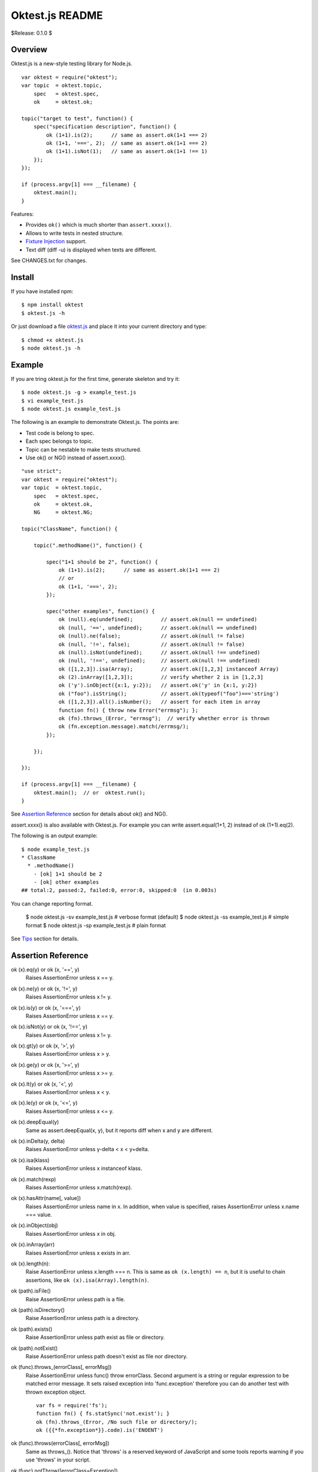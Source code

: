 ================
Oktest.js README
================

$Release: 0.1.0 $



Overview
========

Oktest.js is a new-style testing library for Node.js. ::

    var oktest = require("oktest");
    var topic  = oktest.topic,
        spec   = oktest.spec,
        ok     = oktest.ok;

    topic("target to test", function() {
        spec("specification description", function() {
            ok (1+1).is(2);      // same as assert.ok(1+1 === 2)
            ok (1+1, '===', 2);  // same as assert.ok(1+1 === 2)
            ok (1+1).isNot(1);   // same as assert.ok(1+1 !== 1)
        });
    });

    if (process.argv[1] === __filename) {
        oktest.main();
    }


Features:

* Provides ``ok()`` which is much shorter than ``assert.xxxx()``.
* Allows to write tests in nested structure.
* `Fixture Injection`_ support.
* Text diff (diff -u) is displayed when texts are different.

See CHANGES.txt for changes.



Install
=======

If you have installed npm::

    $ npm install oktest
    $ oktest.js -h

Or just download a file `oktest.js`_ and place it into your current directory
and type::

    $ chmod +x oktest.js
    $ node oktest.js -h


.. _`oktest.js`: https://bitbucket.org/kwatch/oktest/raw/tip/javascript/lib/oktest.js



Example
=======

If you are tring oktest.js for the first time, generate skeleton and try it::

    $ node oktest.js -g > example_test.js
    $ vi example_test.js
    $ node oktest.js example_test.js

The following is an example to demonstrate Oktest.js.
The points are:

* Test code is belong to spec.
* Each spec belongs to topic.
* Topic can be nestable to make tests structured.
* Use ok() or NG() instead of assert.xxxx().

::

    "use strict";
    var oktest = require("oktest");
    var topic  = oktest.topic,
        spec   = oktest.spec,
        ok     = oktest.ok,
        NG     = oktest.NG;

    topic("ClassName", function() {

        topic(".methodName()", function() {

            spec("1+1 should be 2", function() {
                ok (1+1).is(2);      // same as assert.ok(1+1 === 2)
                // or
                ok (1+1, '===', 2);
            });

            spec("other examples", function() {
                ok (null).eq(undefined);         // assert.ok(null == undefined)
                ok (null, '==', undefined);      // assert.ok(null == undefined)
                ok (null).ne(false);             // assert.ok(null != false)
                ok (null, '!=', false);          // assert.ok(null != false)
                ok (null).isNot(undefined);      // assert.ok(null !== undefined)
                ok (null, '!==', undefined);     // assert.ok(null !== undefined)
                ok ([1,2,3]).isa(Array);         // assert.ok([1,2,3] instanceof Array)
                ok (2).inArray([1,2,3]);         // verify whether 2 is in [1,2,3]
                ok ('y').inObject({x:1, y:2});   // assert.ok('y' in {x:1, y:2})
                ok ("foo").isString();           // assert.ok(typeof("foo")==='string')
                ok ([1,2,3]).all().isNumber();   // assert for each item in array
                function fn() { throw new Error("errmsg"); };
                ok (fn).throws_(Error, "errmsg");  // verify whether error is thrown
                ok (fn.exception.message).match(/errmsg/);
            });

        });

    });

    if (process.argv[1] === __filename) {
        oktest.main();  // or  oktest.run();
    }

See `Assertion Reference`_ section for details about ok() and NG().

assert.xxxx() is also available with Oktest.js.
For example you can write assert.equal(1+1, 2) instead of ok (1+1).eq(2).

The following is an output example::

    $ node example_test.js
    * ClassName
      * .methodName()
        - [ok] 1+1 should be 2
        - [ok] other examples
    ## total:2, passed:2, failed:0, error:0, skipped:0  (in 0.003s)

You can change reporting format.

    $ node oktest.js -sv example_test.js    # verbose format (default)
    $ node oktest.js -ss example_test.js    # simple format
    $ node oktest.js -sp example_test.js    # plain format

See `Tips`_ section for details.



Assertion Reference
===================

ok (x).eq(y) or ok (x, '==', y)
	Raises AssertionError unless x == y.

ok (x).ne(y) or ok (x, '!=', y)
	Raises AssertionError unless x != y.

ok (x).is(y) or ok (x, '===', y)
	Raises AssertionError unless x == y.

ok (x).isNot(y) or ok (x, '!==', y)
	Raises AssertionError unless x != y.

ok (x).gt(y) or ok (x, '>', y)
	Raises AssertionError unless x > y.

ok (x).ge(y) or ok (x, '>=', y)
	Raises AssertionError unless x >= y.

ok (x).lt(y) or ok (x, '<', y)
	Raises AssertionError unless x < y.

ok (x).le(y) or ok (x, '<=', y)
	Raises AssertionError unless x <= y.

ok (x).deepEqual(y)
	Same as assert.deepEqual(x, y), but it reports diff when
	x and y are different.

ok (x).inDelta(y, delta)
	Raises AssertionError unless y-delta < x < y+delta.

ok (x).isa(klass)
	Raises AssertionError unless x instanceof klass.

ok (x).match(rexp)
	Raises AssertionError unless x.match(rexp).

ok (x).hasAttr(name[, value])
	Raises AssertionError unless name in x.
	In addition, when value is specified, raises AssertionError unless x.name === value.

ok (x).inObject(obj)
	Raises AssertionError unless x in obj.

ok (x).inArray(arr)
	Raises AssertionError unless x exists in arr.

ok (x).length(n):
	Raise AssertionError unless x.length === n.
	This is same as ``ok (x.length) == n``, but it is useful to chain
	assertions, like ``ok (x).isa(Array).length(n)``.

ok (path).isFile()
	Raise AssertionError unless path is a file.

ok (path).isDirectory()
	Raise AssertionError unless path is a directory.

ok (path).exists()
	Raise AssertionError unless path exist as file or directory.

ok (path).notExist()
	Raise AssertionError unless path doesn't exist as file nor directory.

ok (func).throws_(errorClass[, errorMsg])
	Raise AssertionError unless func() throw errorClass.
	Second argument is a string or regular expression to be matched error message.
	It sets raised exception into 'func.exception' therefore you can do another test with thrown exception object. ::

	    var fs = require('fs');
	    function fn() { fs.statSync('not.exist'); }
	    ok (fn).throws_(Error, /No such file or directory/);
	    ok ({{*fn.exception*}}.code).is('ENOENT')

ok (func).throws(errorClass[, errorMsg])
	Same as throws_().
	Notice that 'throws' is a reserved keyword of JavaScript and
	some tools reports warning if you use 'throws' in your script.

ok (func).notThrow([errorClass=Exception])
	Raise AssertionError if func() raises exception of errorClass.

NG (x)
	Opposite of ok(x). For example, 'NG ("foo").isNumber()' is true. ::

NOT (x)
	Same as NG(x). Provided experimentalily.

precond (x)
	Same as ok(x), but intended to check precondition of test
	instead of assertion. ::

	    precond (filename).notExist();  // pre-condition of test
	    createFileTask(filename);
	    ok (flename).isFile();          // assertion

It is possible to chain assertions. ::

    // chain assertion methods
    ok (arr).isa(Array).length(2);
    ok (obj).hasAttr('name', 'Haruhi').hasAttr('gender', 'F');

Oktest.js allows you to define custom assertion functions.
See `Tips`_ section.



before/after/beforeAll/afterA
=============================

Oktest supports before(), after(), beforeAll() and afterA()
which are correspond to setUp(), tearDown(), setUpAll() and tearDownAll()
respectively::

    "use strict";
    var oktest = require("oktest");
    var topic  = oktest.topic,
        spec   = oktest.spec,
        ok     = oktest.ok,
        NG     = oktest.NG;

    topic("Parent", function() {

        this.beforeAll = function() { console.log("# in Parent.beforeAll()"); };
        this.afterAll  = function() { console.log("# in Parent.afterAll()"); };
        this.before    = function() { console.log("#   in Parent.before()"); };
        this.after     = function() { console.log("#   in Parent.after()"); };

        topic("Child", function() {

            this.beforeAll = function() { console.log("# in Child.beforeAll()"); };
            this.afterAll  = function() { console.log("# in Child.afterAll()"); };
            this.before    = function() { console.log("#   in Child.before()"); };
            this.after     = function() { console.log("#   in Child.after()"); };

            spec("spec1", function() {
                ok (1).is(1);
            });

            spec("spec2", function() {
                ok (2).is(2);
            });

        });

    });

    if (process.argv[1] === __filename) {
        oktest.main();
    }

Result example::

    $ node example_test.js -C
    * Parent
    # in Parent.beforeAll()
      * Child
    # in Child.beforeAll()
    #   in Parent.before()
    #   in Child.before()
    #   in Child.after()
    #   in Parent.after()
        - [ok] spec1
    #   in Parent.before()
    #   in Child.before()
    #   in Child.after()
    #   in Parent.after()
        - [ok] spec2
    # in Child.afterAll()
    # in Parent.afterAll()

Notice that before() and after() are not recommended very much [*]_ in
Oktest.js because they are not flexible.
Use `Fixture Injection`_ instead because it is more flexible than them.

Why before() and after() are not good?
For example if you want change behaviour of before()/after(), you must
change topics. This means that behaviour of before()/after() restricts
to structure of test topics and specs. It's not preferable.

Use `Fixture Injection`_ instead because it doesn't have this weakness.

.. [*] beforeAll() and afterAll() are recommended, because these are
       not covered by Fixture Injection.



Fixture Injection
=================

Oktest.js supports fixture injection.

* Arguments of spec body function are regarded as fixture names
  and they are injected by Oktest.js automatically.
* Functions which name is 'provideXxx()' are regarded as fixture provider
  (or builder) function for fixture 'xxx'.
* Similar to that, functions which name is 'releaseXxx()' are regarded as
  fixture releaser (or destroyer).
  Notice that provider is mandatory but releaser is optional for fixture.
* Providers and releasers should be defined in topics.

::

    "use strict";
    var oktest = require("oktest");
    var topic  = oktest.topic,
        spec   = oktest.spec,
        ok     = oktest.ok,
        NG     = oktest.NG;


    topic("Parent", function() {

        /// define fixture provider and releaser in topics.
        /// (releaser is an optional)
        {{*this.provideLeader*}} = function()    { return "Haruhi"; };
        {{*this.releaseLeader*}} = function(val) { ok (val).is("Haruhi"); };

        topic("Child", function() {

            /// define another fixture provider and releaser in topics.
            {{*this.provideMember*}} = function()    { return "Kyon"; };
            {{*this.releaseMember*}} = function(val) { ok (val).is("Kyon"); };

            /// specify fixture names which you want to use in spec body,
            /// and Oktest injects them automatically.
            spec("Fixture injection example", function({{*leader, member*}}) {
                ok (leader).is("Haruhi");
                ok (member).is("Kyon");
                /// the above two lines are equivarent to:
                //var leader = provideLeader();
                //var member = provideMember();
                //try {
                //  ok (leader).is("Haruhi");
                //  ok (member).is("Kyon");
                //} finally {
                //  if (releaseLeader) releaseLeader(leader);
                //  if (releaseMember) releaseMember(member);
                //}
            });

        });

    });


    if (process.argv[1] === __filename) {
        oktest.main();
    }


This feature is more flexible and useful than setUp() and tearDown().

For example, the following code ensures that dummy files are removed
automatically at the end of test without tearDown(). ::

    topic("Example", function() {

        {{*this.provideCleaner = function() {*}}
            {{*var items = [];*}}
            {{*return items;*}}
        {{*};*}}
        {{*this.releaseCleaner = function(items) {*}}
            {{*for (var i = 0, n = items.length; i < n; i++) {*}}
                {{*oktest.util.rm_rf(items[i]);*}}
            {{*}*}}
        {{*};*}}

        spec("Fixture injection example", function({{*cleaner*}}) {
            /// create dummy files
            var fs = require("fs");
            fs.writeFileSync("foo.txt", "dummy content", "utf8");
            fs.writeFileSync("bar.txt", "dummy content", "utf8");
            ok ("foo.txt").isFile();
            ok ("bar.txt").isFile();
            /// register them to be removed on teardown
            {{*cleaner.push("foo.txt", "bar.txt");*}}
        });

    });

In fact this is very useful, therefore Oktest.js supports cleaner in default. ::

    topic("Example", function() {

        /// No need to define provideCleaner() nor releaseCleaner()
        spec("cleaner fixture is always available", function({{*cleaner*}}) {
            ...
            {{*cleaner.add("foo.txt", "bar.txt");*}}
            ...
        });

    });

Dependencies between fixtures are resolved automatically.
If you know dependency injection framework such as `Spring`_ or `Guice`_,
imagine to apply dependency injection into fixtures. ::

    topic("Fixture Injection", function() {

        ///
        /// for example:
        /// - Fixture 'a' depends on 'b' and 'c'.
        /// - Fixture 'c' depends on 'd'.
        ///
        this.provideA = function({{*b, c*}}) { return b+c+"<A>"; };
        this.provideB = function()     { return "<B>"; };
        this.provideC = function({{*d*}})    { return d+"<C>"; };
        this.provideD = function()     { return "<D>"; };

        ///
        /// Dependencies between fixtures are solved automatically.
        /// If loop exists in dependency then error will be throw.
        ///
        spec("dependency between fixtures is solved", function({{*a*}}) {
            ok (a).is("<B><D><C><A>");
        });

    });

It is possible to pass parameters from specs to provider functions.
This is useful to change providers' behaviour as you need::

    topic("Example", function() {

        /// parameter name should start with '_'
        this.provideUser = function({{*_name*}}) {
            // change behavior according to parameters are passed or not
            {{*if (_name === undefined)*}} {
                {{*_name = "John Smith";*}}
            {{*}*}}
            return {name: _name};
        };

        /// when parameters are specified
        spec("parameters are passed to providers", {{*{_name:"Kyon"}*}}, function(user) {
            ok (user.name).is({{*"Kyon"*}});
        });

        /// when parameters are not specified
        spec("provider uses default values", function(user) {
            ok (user.name).is({{*"John Smith"*}});
        });

    });

If you want to integrate with other fixture library, create manager object
and set it into ``oktest.fixture.manager``. ::

    /// fixture manager class
    function FixtureManger() {
        this.fixtures = {};
    }
    FixtureManger.prototype.{{*provide = function(name) {*}}
        {{*return this.fixtures[name];*}}
    {{*};*}}
    FixtureManger.prototype.{{*release = function(name, value) {*}}
        {{*// do something to release value*}}
    {{*};*}}

    // fixture manager object
    var mgr = new FixtureManager();
    mgr.items["haruhi"] = {name: "Haruhi"};
    mgr.items["mikuru"] = {name: "Mikuru"};
    mgr.items["yuki"]   = {name: "Yuki"};

    // use it
    {{*oktest.fixture.manager =*}} mger;


..    _`Spring`: http://www.springsource.org/
..    _`Guice`:  http://code.google.com/p/google-guice/



Unified Diff
============

ok(x).eq(y) and ok(x).is(y) prints unified diff (diff -u) if x and y are
different text.

For example::

    topic("Unified diff", function() {

        var text1 = "Haruhi\n"
                  + "Mikuru\n"
                  + "Yuki\n"
                  + "Ituski\n"
                  + "Kyon\n";
        var text2 = "Haruhi\n"
                  + "Michiru\n"
                  + "Yuki\n"
                  + "Ituski\n"
                  + "Kyon\n";

        spec("display diff when texts are different", function() {
            ok (text1).is(text2);
        });

    });

If you run this script, you'll find that unified diff is displayed.

Output example::

    $ node example_test.js
    * Unified diff
      - [Failed] display diff when texts are different
    ----------------------------------------------------------------------
    [Failed] Unified diff > display diff when texts are different
    AssertionError: $actual === $expected : failed.
    +++ $actual
    --- $expected
    @@ -1 +1
     Haruhi
    +Mikuru
    -Michiru
     Yuki
     Ituski
     Kyon

        at spec (/home/kwatch/example_test.js:22:20)
            ok (text1).is(text2);
    ----------------------------------------------------------------------
    ## total:1, passed:0, failed:1, error:0, skipped:0  (in 0.006s)

It is good idea to compare complex objects with util.inspect(). ::

    topic("Unified diff", function() {

        var team1 = {
            team: "SOS",
            members: [
                {name: "Haruhi"},
                {name: "Mikuru"},
                {name: "Yuki"},
                {name: "Itsuki"},
                {name: "Kyon"}
            ]
        };
        var team2 = {
            team: "SOS",
            members: [
                {name: "Haruhi"},
                {name: "Michiru"},
                {name: "Yuki"},
                {name: "Itsuki"},
                {name: "Kyon"}
            ]
        };
        spec("display diff when texts are different", function() {
            {{*var util = require("util");*}}
            {{*ok (util.inspect(team1)).eq(util.inspect(team2));*}}
        });

    });

Output example::

    $ node example_test.js
    * Unified diff
      - [Failed] display diff when texts are different
    ----------------------------------------------------------------------
    [Failed] Unified diff > display diff when texts are different
    AssertionError: $actual == $expected : failed.
    +++ $actual
    --- $expected
    @@ -1 +1
     { team: 'SOS',
       members:
        [ { name: 'Haruhi' },
    +     { name: 'Mikuru' },
    -     { name: 'Michiru' },
          { name: 'Yuki' },
          { name: 'Itsuki' },
          { name: 'Kyon' } ] }
     \ No newline at end of file

        at spec (/home/kwatch/example_test.js:34:34)
            ok (util.inspect(team1)).eq(util.inspect(team2));
    ----------------------------------------------------------------------
    ## total:1, passed:0, failed:1, error:0, skipped:0  (in 0.009s)



Tracer
======

(Experimental)

Oktest provides tracer object which can be stub or mock object.

Tracer object have four methods:

trace(object, method1, method2, ...)
	Trace method calls.

traceFunc(func[, name])
	Create new function to trace function call of func and return it.
	Second argument is necessary if func is anonymous function.

dummy(object, {name1:returnval1, name2:returnval2, ...})
	Create dummy methods with dummy return values.

fake({name1:returnval1, name2:returnval2, ...})
	Return fake object.
	This is a short cut of dummy()::

	    /// for example,
	    var obj = tracer.fake({a:1, b:2});
	    /// ... is a short cut of:
	    var obj = {}
	    tracer.dummy({}, {a:1, b:2});

In any case, ``Tracer`` object records both arguments and return-value of method calls.

The following is an comprehensive example to demonstrace tracer features::

    "use strict";
    var oktest = require("oktest");
    var topic  = oktest.topic,
        spec   = oktest.spec,
        ok     = oktest.ok,
        NG     = oktest.NG;


    topic("Tracer demo", function() {

        this.provideObj = function() {
            return {
                add: function(x, y) { return x + y; },
                sub: function(x, y) { return x - y; }
            };
        };


        ///
        /// example to trace method calls
        ///
        topic("#trace()", function() {
            spec("traces method calls", function(obj) {
                /// create tracer object
                var tr = oktest.tracer.create();
                /// register methods to trace
                tr.trace(obj, 'add', 'sub');
                /// call methods
                ok (obj.add(1, 2)).is(3);
                ok (obj.sub(5, 1)).is(4);
                /// verify method calls
                ok (tr.called.length).is(2);
                ok (tr.called[0]).deepEqual({
                    object: obj, method: 'add', args: [1, 2], ret: 3 });
                ok (tr.called[1]).deepEqual({
                    object: obj, method: 'sub', args: [5, 1], ret: 4 });
            });
        });

        ///
        topic("#traceFunc()", function() {
            spec("returns new func to trace function call.", function(obj) {
                /// target functions to trace
                function add(x, y) { return x + y; }
                var sub = function(x, y) { return x - y; };
                /// create tracer object
                var tr = oktest.tracer.create();
                /// trace functions
                add = tr.traceFunc(add);
                sub = tr.traceFunc(sub, "sub"); // specify name to record
                /// call functions
                ok (add(1, 2)).is(3);
                ok (sub(5, 1)).is(4);
                /// verify function calls
                ok (tr.called.length).is(2);
                ok (tr.called[0]).deepEqual({
                    object: null, name: 'add', args: [1, 2], ret: 3 });
                ok (tr.called[1]).deepEqual({
                    object: null, name: 'sub', args: [5, 1], ret: 4 });
            });
        });

        ///
        /// example to set dummy methods
        ///
        topic("#dummy()", function() {
            spec("sets dummy methods", function(obj) {
                /// create tracer object
                var tr = oktest.tracer.create();
                /// register dummy method names and return values
                tr.dummy(obj, {add: 100, sub: 200});
                /// call methods
                ok (obj.add(1, 2)).is(100);   // != 3
                ok (obj.sub(5, 1)).is(200);   // != 4
                /// verify method calls
                ok (tr.called.length).is(2);
                ok (tr.called[0]).deepEqual({
                    object: obj, method: 'add', args: [1, 2], ret: 100 });
                ok (tr.called[1]).deepEqual({
                    object: obj, method: 'sub', args: [5, 1], ret: 200 });
            });
        });

        ///
        /// example to create fake object
        ///
        topic("#fake()", function() {
            spec("returns fake object", function() {
                /// create tracer object
                var tr = oktest.tracer.create();
                /// create fake object with dummy method names and return values
                var obj = tr.fake({add: 100, sub: 200});
                /// call methods
                ok (obj.add(1, 2)).is(100);   // != 3
                ok (obj.sub(5, 1)).is(200);   // != 4
                /// verify method calls
                ok (tr.called.length).is(2);
                ok (tr.called[0]).deepEqual({
                    object: obj, method: 'add', args: [1, 2], ret: 100 });
                ok (tr.called[1]).deepEqual({
                    object: obj, method: 'sub', args: [5, 1], ret: 200 });
            });
        });

    });


    if (process.argv[1] === __filename) {
        oktest.main();
    }



Skip Test
=========

It is possible to skip tests according to a certain condition. ::

    import unittest
    from oktest import ok, run, {{*skip*}}

    topic("Skip Demo", function() {

        skip("skip example", function() {
            if (condition) oktest.skip("...reason...");
            /// or
            oktest.skipWhen(condition, "...reason...");
            /// ...
        });

    });



Command-line Interface
======================

Oktest now supports command-line interface to execute test scripts. ::

    $ ls oktest.js
    oktest.js
    ## run test scripts in plain format
    $ node oktest.js -sp tests/*_test.py
    ## run test scripts in 'tests' dir with pattern '*_test.py'
    $ node oktest.js -p '*_test.py' tests
    ## filter by tipic
    $ node oktest.js -f topic='*pattern*' tests
    ## filter by spec
    $ node oktest.js -f '*pattern*' tests   # or -f spec='*pattern*'

Type ``node oktest.js -h`` for details about command-line options.



Tips
====

* You can define your own custom assertion function. ::

    // define custom assertion function
    function assertStartWith(bool, actual, expected) {
        var s = actual.substr(0, expected.length);
        if ((s === expected) === bool)
            return null;
        var errmsg = (bool ? "" : "NOT ")
            + "$actual starts with " + util.inspect(expected) + " : failed.\n"
            + "  $actual: " + util.inspect(actual);
        return errmsg;
    }
    // register
    oktest.assertion.register("startWith", assertStartWith);

    // how to use
    ok ("Haruhi").startWith("Haru");

* It is possible to chain assertion methods. ::

    // chain assertion methods
    ok (arr).isa(Array).length(2)
    ok (obj).hasAttr("name", "Haruhi").hasAttr("gender", "F");

* If you want to change reporting format, specify ``-sp`` (plain),
  ``-ss`` (simple), or ``-sv`` (verbose) in command-line::

    $ node example_test.js -sp    # or -s plain

  Or pass ``{style:"plain"}`` to ``oktest.run()``.

    if (process.argv[1] === __filename) {
        oktest.run({style:"plain"});
    }

* ``oktest.run()`` returns total number of failures and errors. ::

    // exit with status code 0 when no errors.
    process.exit(oktest.run());

* If you call ok() or NG() but forget to do assertion, Oktest.js warns it. ::

    topic("example", function() {
        spec("warned when assertion is not done", function() {
            //ok (1+1).is(2);
            ok (1+1)   // missing assertion
        });
    });

    oktest.run()   #=> warning: ok() is called but not tested.



License
=======

$License: MIT License $



Copyright
=========

$Copyright: copyright(c) 2010-2011 kuwata-lab.com all rights reserved $
